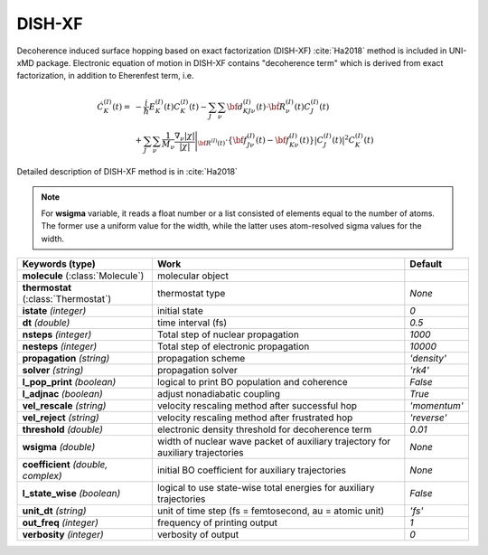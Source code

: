 
DISH-XF
^^^^^^^^^^^^^^^^^^^^^^^^^^^^^^^^^^^^^^^^^^^

Decoherence induced surface hopping based on exact factorization (DISH-XF) :cite:`Ha2018` method is included in UNI-xMD package.
Electronic equation of motion in DISH-XF contains "decoherence term" which is derived from exact factorization,
in addition to Eherenfest term, i.e.

.. math::

    \dot C^{(I)}_K(t) =& -\frac{i}{\hbar}E^{(I)}_K(t)C^{(I)}_K(t)
    - \sum_J\sum_\nu{\bf d}^{(I)}_{KJ\nu}(t)\cdot\dot{\bf R}^{(I)}_\nu(t)C^{(I)}_J(t) \nonumber\\
    &+\sum_J\sum_\nu\frac{1}{M_\nu}\frac{\nabla_\nu|\chi|}{|\chi|}\Bigg|_{\underline{\underline{\bf R}}^{(I)}(t)}
    \cdot\left\{{\bf f}^{(I)}_{J\nu}(t)-{\bf f}^{(I)}_{K\nu}(t)\right\}|C^{(I)}_J(t)|^2 C^{(I)}_K(t)

Detailed description of DISH-XF method is in :cite:`Ha2018`

.. note:: For **wsigma** variable, it reads a float number or a list consisted of elements
   equal to the number of atoms. The former use a uniform value for the width, while the latter
   uses atom-resolved sigma values for the width.

+------------------------+------------------------------------------------------+--------------+
| Keywords (type)        | Work                                                 | Default      |
+========================+======================================================+==============+
| **molecule**           | molecular object                                     |              |
| (:class:`Molecule`)    |                                                      |              |
+------------------------+------------------------------------------------------+--------------+
| **thermostat**         | thermostat type                                      | *None*       |
| (:class:`Thermostat`)  |                                                      |              |
+------------------------+------------------------------------------------------+--------------+
| **istate**             | initial state                                        | *0*          |
| *(integer)*            |                                                      |              |
+------------------------+------------------------------------------------------+--------------+
| **dt**                 | time interval (fs)                                   | *0.5*        |
| *(double)*             |                                                      |              |
+------------------------+------------------------------------------------------+--------------+
| **nsteps**             | Total step of nuclear propagation                    | *1000*       |
| *(integer)*            |                                                      |              |
+------------------------+------------------------------------------------------+--------------+
| **nesteps**            | Total step of electronic propagation                 | *10000*      |
| *(integer)*            |                                                      |              |
+------------------------+------------------------------------------------------+--------------+
| **propagation**        | propagation scheme                                   | *'density'*  |
| *(string)*             |                                                      |              |
+------------------------+------------------------------------------------------+--------------+
| **solver**             | propagation solver                                   | *'rk4'*      |
| *(string)*             |                                                      |              |
+------------------------+------------------------------------------------------+--------------+
| **l_pop_print**        | logical to print BO population and coherence         | *False*      |
| *(boolean)*            |                                                      |              |
+------------------------+------------------------------------------------------+--------------+
| **l_adjnac**           | adjust nonadiabatic coupling                         | *True*       |
| *(boolean)*            |                                                      |              |
+------------------------+------------------------------------------------------+--------------+
| **vel_rescale**        | velocity rescaling method after successful hop       | *'momentum'* |
| *(string)*             |                                                      |              |
+------------------------+------------------------------------------------------+--------------+
| **vel_reject**         | velocity rescaling method after frustrated hop       | *'reverse'*  |
| *(string)*             |                                                      |              |
+------------------------+------------------------------------------------------+--------------+
| **threshold**          | electronic density threshold for decoherence term    | *0.01*       |
| *(double)*             |                                                      |              |
+------------------------+------------------------------------------------------+--------------+
| **wsigma**             | width of nuclear wave packet of auxiliary trajectory | *None*       |
| *(double)*             | for auxiliary trajectories                           |              |
+------------------------+------------------------------------------------------+--------------+
| **coefficient**        | initial BO coefficient                               | *None*       |
| *(double, complex)*    | for auxiliary trajectories                           |              |
+------------------------+------------------------------------------------------+--------------+
| **l_state_wise**       | logical to use state-wise total energies             | *False*      |
| *(boolean)*            | for auxiliary trajectories                           |              |
+------------------------+------------------------------------------------------+--------------+
| **unit_dt**            | unit of time step (fs = femtosecond,                 | *'fs'*       |
| *(string)*             | au = atomic unit)                                    |              |
+------------------------+------------------------------------------------------+--------------+
| **out_freq**           | frequency of printing output                         | *1*          |
| *(integer)*            |                                                      |              |
+------------------------+------------------------------------------------------+--------------+
| **verbosity**          | verbosity of output                                  | *0*          | 
| *(integer)*            |                                                      |              |
+------------------------+------------------------------------------------------+--------------+
